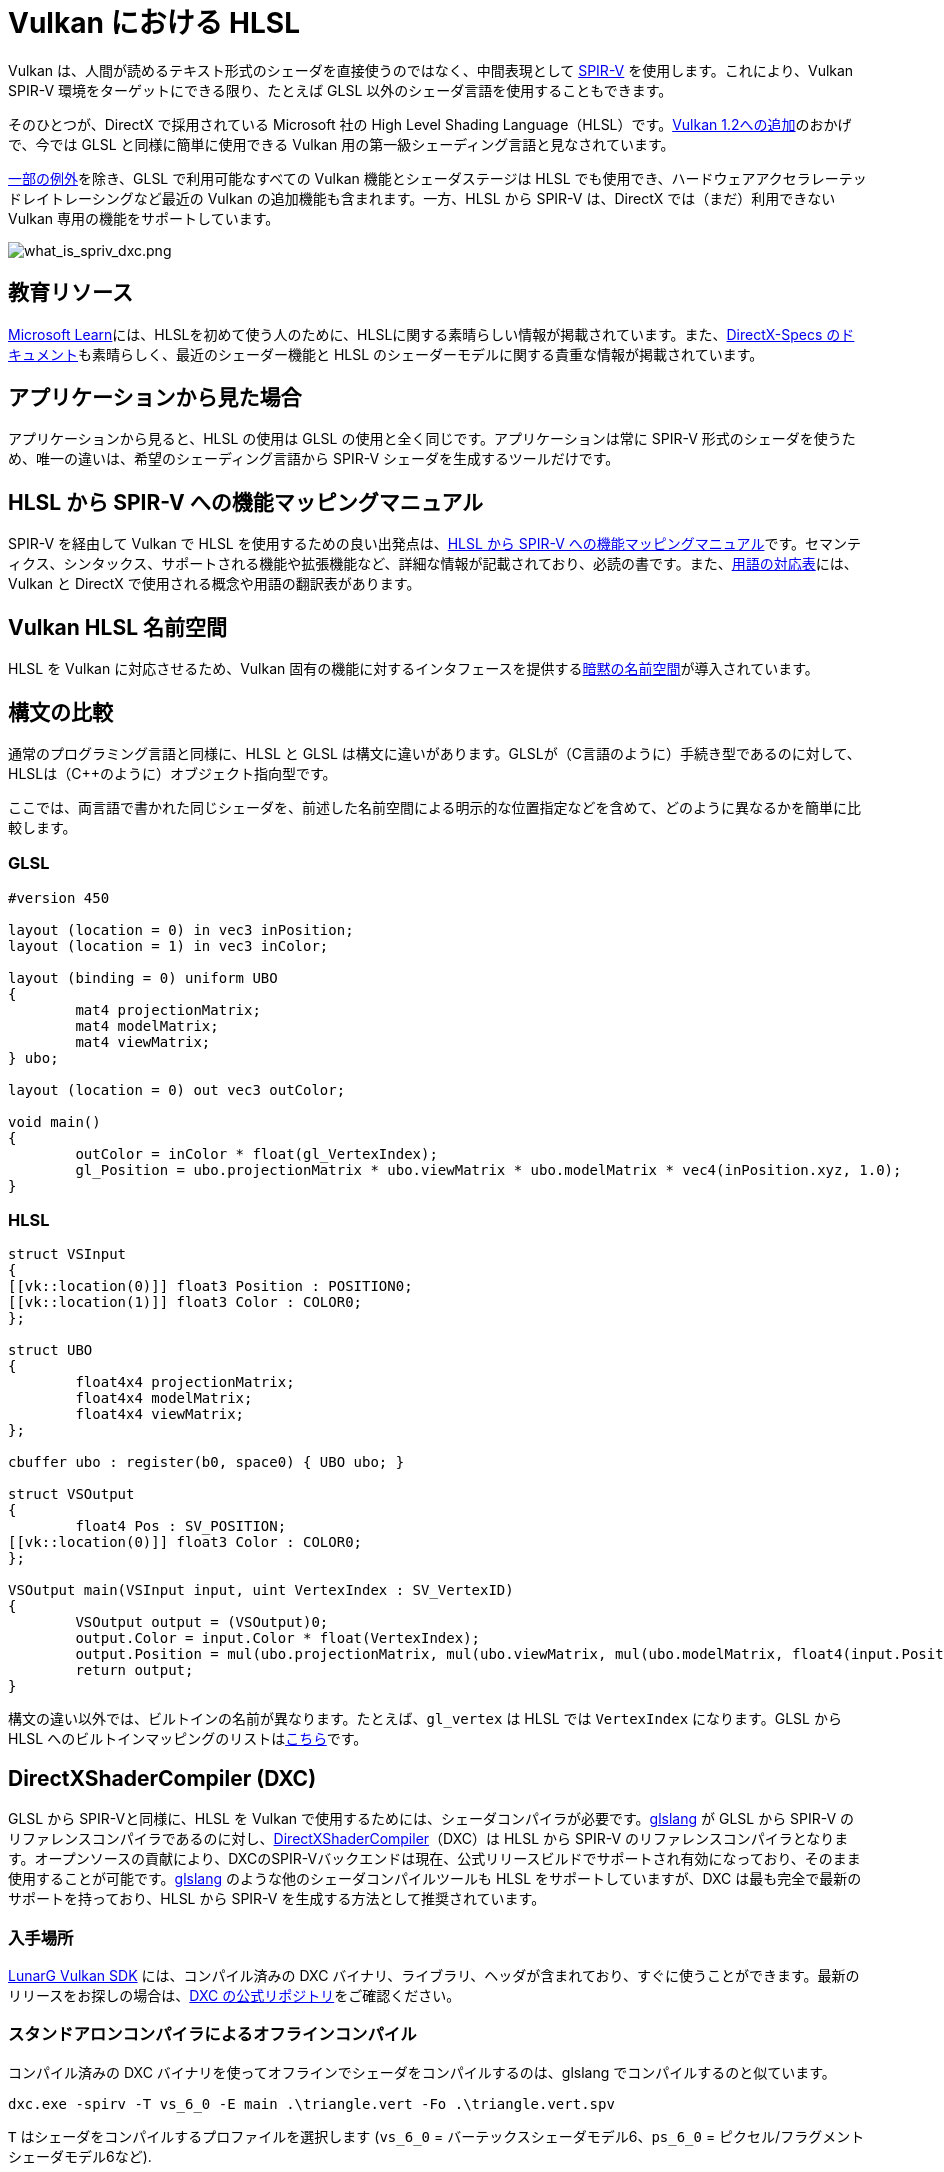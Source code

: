 // Copyright 2021 The Khronos Group, Inc.
// Copyright 2021 Sascha Willems
// SPDX-License-Identifier: CC-BY-4.0

ifndef::chapters[:chapters:]

[[hlsl-in-vulkan]]
= Vulkan における HLSL

Vulkan は、人間が読めるテキスト形式のシェーダを直接使うのではなく、中間表現として xref:{chapters}what_is_spirv.adoc[SPIR-V] を使用します。これにより、Vulkan SPIR-V 環境をターゲットにできる限り、たとえば GLSL 以外のシェーダ言語を使用することもできます。

そのひとつが、DirectX で採用されている Microsoft 社の High Level Shading Language（HLSL）です。link:https://www.khronos.org/blog/hlsl-first-class-vulkan-shading-language[Vulkan 1.2への追加]のおかげで、今では GLSL と同様に簡単に使用できる Vulkan 用の第一級シェーディング言語と見なされています。

link:https://github.com/microsoft/DirectXShaderCompiler/blob/master/docs/SPIR-V.rst#unsupported-hlsl-features[一部の例外]を除き、GLSL で利用可能なすべての Vulkan 機能とシェーダステージは HLSL でも使用でき、ハードウェアアクセラレーテッドレイトレーシングなど最近の Vulkan の追加機能も含まれます。一方、HLSL から SPIR-V は、DirectX では（まだ）利用できない Vulkan 専用の機能をサポートしています。

image::../../../chapters/images/what_is_spirv_dxc.png[what_is_spriv_dxc.png]

[[educational-resources]]
== 教育リソース

link:https://learn.microsoft.com/en-us/windows/win32/direct3dhlsl/dx-graphics-hlsl[Microsoft Learn]には、HLSLを初めて使う人のために、HLSLに関する素晴らしい情報が掲載されています。また、link:https://microsoft.github.io/DirectX-Specs/[DirectX-Specs のドキュメント]も素晴らしく、最近のシェーダー機能と HLSL のシェーダーモデルに関する貴重な情報が掲載されています。

[[applications-pov]]
== アプリケーションから見た場合

アプリケーションから見ると、HLSL の使用は GLSL の使用と全く同じです。アプリケーションは常に SPIR-V 形式のシェーダを使うため、唯一の違いは、希望のシェーディング言語から SPIR-V シェーダを生成するツールだけです。

[[hlsl-spirv-mapping-manual]]
== HLSL から SPIR-V への機能マッピングマニュアル

SPIR-V を経由して Vulkan で HLSL を使用するための良い出発点は、link:https://github.com/microsoft/DirectXShaderCompiler/blob/master/docs/SPIR-V.rst[HLSL から SPIR-V への機能マッピングマニュアル]です。セマンティクス、シンタックス、サポートされる機能や拡張機能など、詳細な情報が記載されており、必読の書です。また、xref:{chapters}decoder_ring.adoc[用語の対応表]には、Vulkan と DirectX で使用される概念や用語の翻訳表があります。

[[vk-namespace]]
== Vulkan HLSL 名前空間

HLSL を Vulkan に対応させるため、Vulkan 固有の機能に対するインタフェースを提供するlink:https://github.com/microsoft/DirectXShaderCompiler/blob/master/docs/SPIR-V.rst#the-implicit-vk-namespace)[暗黙の名前空間]が導入されています。

[[syntax-comparison]]
== 構文の比較

通常のプログラミング言語と同様に、HLSL と GLSL は構文に違いがあります。GLSLが（C言語のように）手続き型であるのに対して、HLSLは（C++のように）オブジェクト指向型です。

ここでは、両言語で書かれた同じシェーダを、前述した名前空間による明示的な位置指定などを含めて、どのように異なるかを簡単に比較します。

=== GLSL
[source,glsl]
----
#version 450

layout (location = 0) in vec3 inPosition;
layout (location = 1) in vec3 inColor;

layout (binding = 0) uniform UBO
{
	mat4 projectionMatrix;
	mat4 modelMatrix;
	mat4 viewMatrix;
} ubo;

layout (location = 0) out vec3 outColor;

void main()
{
	outColor = inColor * float(gl_VertexIndex);
	gl_Position = ubo.projectionMatrix * ubo.viewMatrix * ubo.modelMatrix * vec4(inPosition.xyz, 1.0);
}
----

=== HLSL
[source,hlsl]
----
struct VSInput
{
[[vk::location(0)]] float3 Position : POSITION0;
[[vk::location(1)]] float3 Color : COLOR0;
};

struct UBO
{
	float4x4 projectionMatrix;
	float4x4 modelMatrix;
	float4x4 viewMatrix;
};

cbuffer ubo : register(b0, space0) { UBO ubo; }

struct VSOutput
{
	float4 Pos : SV_POSITION;
[[vk::location(0)]] float3 Color : COLOR0;
};

VSOutput main(VSInput input, uint VertexIndex : SV_VertexID)
{
	VSOutput output = (VSOutput)0;
	output.Color = input.Color * float(VertexIndex);
	output.Position = mul(ubo.projectionMatrix, mul(ubo.viewMatrix, mul(ubo.modelMatrix, float4(input.Position.xyz, 1.0))));
	return output;
}
----

構文の違い以外では、ビルトインの名前が異なります。たとえば、`gl_vertex` は HLSL では `VertexIndex` になります。GLSL から HLSL へのビルトインマッピングのリストはlink:https://anteru.net/blog/2016/mapping-between-HLSL-and-GLSL/[こちら]です。

[[DirectXShaderCompiler]]
== DirectXShaderCompiler (DXC)

GLSL から SPIR-Vと同様に、HLSL を Vulkan で使用するためには、シェーダコンパイラが必要です。link:https://github.com/KhronosGroup/glslang[glslang] が GLSL から SPIR-V のリファレンスコンパイラであるのに対し、link:https://github.com/microsoft/DirectXShaderCompiler[DirectXShaderCompiler]（DXC）は HLSL から SPIR-V のリファレンスコンパイラとなります。オープンソースの貢献により、DXCのSPIR-Vバックエンドは現在、公式リリースビルドでサポートされ有効になっており、そのまま使用することが可能です。link:https://github.com/KhronosGroup/glslang/wiki/HLSL-FAQ[glslang] のような他のシェーダコンパイルツールも HLSL をサポートしていますが、DXC は最も完全で最新のサポートを持っており、HLSL から SPIR-V を生成する方法として推奨されています。

=== 入手場所

link:https://vulkan.lunarg.com/[LunarG Vulkan SDK] には、コンパイル済みの DXC バイナリ、ライブラリ、ヘッダが含まれており、すぐに使うことができます。最新のリリースをお探しの場合は、link:https://github.com/microsoft/DirectXShaderCompiler/releases[DXC の公式リポジトリ]をご確認ください。

=== スタンドアロンコンパイラによるオフラインコンパイル

コンパイル済みの DXC バイナリを使ってオフラインでシェーダをコンパイルするのは、glslang でコンパイルするのと似ています。

[source]
----
dxc.exe -spirv -T vs_6_0 -E main .\triangle.vert -Fo .\triangle.vert.spv
----

`T` はシェーダをコンパイルするプロファイルを選択します (`vs_6_0` = バーテックスシェーダモデル6、`ps_6_0` = ピクセル/フラグメントシェーダモデル6など).

`E` はシェーダのメインエントリポイントを選択します。

拡張機能は、機能の使用状況に応じて暗黙的に有効化されますが、明示的に指定することも可能です。

[source]
----
dxc.exe -spirv -T vs_6_1 -E main .\input.vert -Fo .\output.vert.spv -fspv-extension=SPV_EXT_descriptor_indexing
----

その結果、GLSL から生成した SPIR-V と同じように、直接読み込めるようになります。

=== ライブラリを使用した実行時コンパイル

DXC は、DirectX Compiler API を使用して、Vulkan アプリケーションに統合することもできます。これにより、シェーダを実行時にコンパイルすることができます。これを行うには、`dxcapi.h` ヘッダをインクルードし、`dxcompiler` ライブラリに対してリンクする必要があります。最も簡単な方法は、動的ライブラリを使用し、アプリケーションと一緒に配布することです（例：Windows では `dxcompiler.dll` ）。

HLSL を実行時にSPIR-Vにコンパイルするのは、非常に簡単です。

[source, cpp]
----
#include "include/dxc/dxcapi.h"

...

HRESULT hres;

// DXC ライブラリの初期化
CComPtr<IDxcLibrary> library;
hres = DxcCreateInstance(CLSID_DxcLibrary, IID_PPV_ARGS(&library));
if (FAILED(hres)) {
	throw std::runtime_error("Could not init DXC Library");
}

// DXC コンパイラの初期化
CComPtr<IDxcCompiler> compiler;
hres = DxcCreateInstance(CLSID_DxcCompiler, IID_PPV_ARGS(&compiler));
if (FAILED(hres)) {
	throw std::runtime_error("Could not init DXC Compiler");
}

// HLSL シェーダをディスクから読み込む
uint32_t codePage = CP_UTF8;
CComPtr<IDxcBlobEncoding> sourceBlob;
hres = library->CreateBlobFromFile(filename.c_str(), &codePage, &sourceBlob);
if (FAILED(hres)) {
	throw std::runtime_error("Could not load shader file");
}

// シェーダコンパイラに渡す引数の設定

// コンパイラに SPIR-V を出力するように指示する
std::vector<LPCWSTR> arguments;
arguments.push_back(L"-spirv");

// シェーダファイルの拡張子をもとにターゲットプロファイルを選択する
LPCWSTR targetProfile{};
size_t idx = filename.rfind('.');
if (idx != std::string::npos) {
	std::wstring extension = filename.substr(idx + 1);
	if (extension == L"vert") {
		targetProfile = L"vs_6_1";
	}
	if (extension == L"frag") {
		targetProfile = L"ps_6_1";
	}
    // 他のファイルタイプのマッピング (cs_x_y, lib_x_y, 等)
}

// シェーダをコンパイルする
CComPtr<IDxcOperationResult> resultOp;
hres = compiler->Compile(
	sourceBlob,
	nullptr,
	L"main",
	targetProfile,
	arguments.data(),
	(uint32_t)arguments.size(),
	nullptr,
	0,
	nullptr,
	&resultOp);

if (SUCCEEDED(hres)) {
	resultOp->GetStatus(&hres);
}

// コンパイルに失敗した場合はエラーを出力
if (FAILED(hres) && (resultOp)) {
	CComPtr<IDxcBlobEncoding> errorBlob;
	hres = resultOp->GetErrorBuffer(&errorBlob);
	if (SUCCEEDED(hres) && errorBlob) {
		std::cerr << "Shader compilation failed :\n\n" << (const char*)errorBlob->GetBufferPointer();
		throw std::runtime_error("Compilation failed");
	}
}

// コンパイル結果の取得
CComPtr<IDxcBlob> code;
resultOp->GetResult(&code);

// コンパイル結果からVulkanシェーダモジュールを作成する
VkShaderModuleCreateInfo shaderModuleCI{};
shaderModuleCI.sType = VK_STRUCTURE_TYPE_SHADER_MODULE_CREATE_INFO;
shaderModuleCI.codeSize = code->GetBufferSize();
shaderModuleCI.pCode = (uint32_t*)code->GetBufferPointer();
VkShaderModule shaderModule;
vkCreateShaderModule(device, &shaderModuleCI, nullptr, &shaderModule);
----

=== Vulkan シェーダステージから HLSL ターゲットシェーダプロファイルへのマッピング

DXC で HLSL をコンパイルする場合、ターゲットシェーダプロファイルを選択する必要があります。プロファイルの名前は、シェーダタイプと目的のシェーダモデルで構成されます。

|===
| Vulkan シェーダステージ | HLSL ターゲットシェーダプロファイル | 備考

|`VK_SHADER_STAGE_VERTEX_BIT`
| `vs`
|

|`VK_SHADER_STAGE_TESSELLATION_CONTROL_BIT`
| `hs`
| HLSL におけるハルシェーダ

|`VK_SHADER_STAGE_TESSELLATION_EVALUATION_BIT`
| `ds`
| HLSL におけるドメインシェーダ

|`VK_SHADER_STAGE_GEOMETRY_BIT`
| `gs`
|

|`VK_SHADER_STAGE_FRAGMENT_BIT`
| `ps`
| HLSL におけるピクセルシェーダ

|`VK_SHADER_STAGE_COMPUTE_BIT`
| `cs`
|

|`VK_SHADER_STAGE_RAYGEN_BIT_KHR`,
`VK_SHADER_STAGE_ANY_HIT_BIT_KHR`,
`VK_SHADER_STAGE_CLOSEST_HIT_BIT_KHR`,
`VK_SHADER_STAGE_MISS_BIT_KHR`,
`VK_SHADER_STAGE_INTERSECTION_BIT_KHR`,
`VK_SHADER_STAGE_CALLABLE_BIT_KHR`
| `lib`
| レイトレーシング関連のシェーダはすべて `lib` シェーダターゲットプロファイルを使ってビルドされ、少なくともシェーダモデル 6.3 (例: `lib_6_3`) を使う必要があります。

| `VK_SHADER_STAGE_TASK_BIT`
| `as`
| HLSL における Amplification シェーダ。少なくともシェーダモデル 6.5 (例: `as_6_5`) を使う必要があります。

| `VK_SHADER_STAGE_MESH_BIT`
| `ms`
| 少なくともシェーダモデル 6.5 (例: `as_6_5`) を使う必要があります。


|===

たとえば、シェーダモデル6.6の機能をターゲットとするコンピュートシェーダをコンパイルする場合、ターゲットシェーダプロファイルは`cs_6_6` となります。レイトレーシングの any hit シェーダの場合は、`lib_6_3` となります。

== シェーダモデル対応範囲

DirectX と HLSL は、サポートされる機能セットを記述するために、固定されたシェーダモデル の概念を使用しています。これは、Vulkan と SPIR-V の、シェーダに機能を追加する拡張ベースの柔軟な方法とは異なります。以下の表は、HLSL シェーダモデルに対する Vulkan の対応範囲を一覧にしたものですが、完全性を保証するものではありません。

.シェーダモデル
|===
| シェーダモデル | 対応 | 備考

| Shader Model 5.1 以下
| ✔
| Vulkan に相当する機能がないものは除く

| link:https://github.com/microsoft/DirectXShaderCompiler/wiki/Shader-Model-6.0[Shader Model 6.0]
| ✔
| Wave intrinsics、64-bit 整数型

| link:https://github.com/microsoft/DirectXShaderCompiler/wiki/Shader-Model-6.1[Shader Model 6.1]
| ✔
| SV_ViewID、SV_Barycentrics

| link:https://github.com/microsoft/DirectXShaderCompiler/wiki/Shader-Model-6.2[Shader Model 6.2]
| ✔
| 16-bit 型、Denorm モード

| link:https://github.com/microsoft/DirectXShaderCompiler/wiki/Shader-Model-6.3[Shader Model 6.3]
| ✔
| ハードウェアアクセラレーテッドレイトレーシング

| link:https://github.com/microsoft/DirectXShaderCompiler/wiki/Shader-Model-6.4[Shader Model 6.4]
| ✔
| シェーダ整数内積、SV_ShadingRate

| link:https://github.com/microsoft/DirectXShaderCompiler/wiki/Shader-Model-6.5[Shader Model 6.5]
| ❌ (部分的に)
| DXR1.1 (KHR ray tracing)、Mesh/Amplification シェーダ、追加の Wave intrinsics

| link:https://github.com/microsoft/DirectXShaderCompiler/wiki/Shader-Model-6.6[Shader Model 6.6]
| ❌ (部分的に)
| VK_NV_compute_shader_derivatives、VK_KHR_shader_atomic_int64

|===
